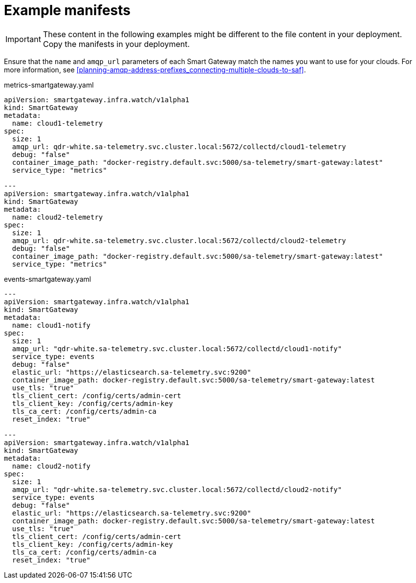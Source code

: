 // Module included in the following assemblies:
//
// <List assemblies here, each on a new line>

// This module can be included from assemblies using the following include statement:
// include::<path>/ref_example-manifests.adoc[leveloffset=+1]

// The file name and the ID are based on the module title. For example:
// * file name: ref_my-reference-a.adoc
// * ID: [id='ref_my-reference-a_{context}']
// * Title: = My reference A
//
// The ID is used as an anchor for linking to the module. Avoid changing
// it after the module has been published to ensure existing links are not
// broken.
//
// The `context` attribute enables module reuse. Every module's ID includes
// {context}, which ensures that the module has a unique ID even if it is
// reused multiple times in a guide.
//
// In the title, include nouns that are used in the body text. This helps
// readers and search engines find information quickly.
[id="example-manifests_{context}"]
= Example manifests

[IMPORTANT]
These content in the following examples might be different to the file content in your deployment. Copy the manifests in your deployment.

Ensure that the `name` and `amqp_url` parameters of each Smart Gateway match the names you want to use for your clouds. For more information, see <<planning-amqp-address-prefixes_connecting-multiple-clouds-to-saf>>.


metrics-smartgateway.yaml
[source, yaml]
----
apiVersion: smartgateway.infra.watch/v1alpha1
kind: SmartGateway
metadata:
  name: cloud1-telemetry
spec:
  size: 1
  amqp_url: qdr-white.sa-telemetry.svc.cluster.local:5672/collectd/cloud1-telemetry
  debug: "false"
  container_image_path: "docker-registry.default.svc:5000/sa-telemetry/smart-gateway:latest"
  service_type: "metrics"

---
apiVersion: smartgateway.infra.watch/v1alpha1
kind: SmartGateway
metadata:
  name: cloud2-telemetry
spec:
  size: 1
  amqp_url: qdr-white.sa-telemetry.svc.cluster.local:5672/collectd/cloud2-telemetry
  debug: "false"
  container_image_path: "docker-registry.default.svc:5000/sa-telemetry/smart-gateway:latest"
  service_type: "metrics"

----

events-smartgateway.yaml
[source, yaml]
----
---
apiVersion: smartgateway.infra.watch/v1alpha1
kind: SmartGateway
metadata:
  name: cloud1-notify
spec:
  size: 1
  amqp_url: "qdr-white.sa-telemetry.svc.cluster.local:5672/collectd/cloud1-notify"
  service_type: events
  debug: "false"
  elastic_url: "https://elasticsearch.sa-telemetry.svc:9200"
  container_image_path: docker-registry.default.svc:5000/sa-telemetry/smart-gateway:latest
  use_tls: "true"
  tls_client_cert: /config/certs/admin-cert
  tls_client_key: /config/certs/admin-key
  tls_ca_cert: /config/certs/admin-ca
  reset_index: "true"

---
apiVersion: smartgateway.infra.watch/v1alpha1
kind: SmartGateway
metadata:
  name: cloud2-notify
spec:
  size: 1
  amqp_url: "qdr-white.sa-telemetry.svc.cluster.local:5672/collectd/cloud2-notify"
  service_type: events
  debug: "false"
  elastic_url: "https://elasticsearch.sa-telemetry.svc:9200"
  container_image_path: docker-registry.default.svc:5000/sa-telemetry/smart-gateway:latest
  use_tls: "true"
  tls_client_cert: /config/certs/admin-cert
  tls_client_key: /config/certs/admin-key
  tls_ca_cert: /config/certs/admin-ca
  reset_index: "true"
----
